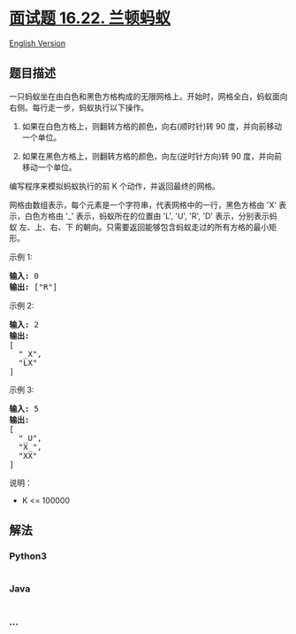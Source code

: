 * [[https://leetcode-cn.com/problems/langtons-ant-lcci][面试题 16.22.
兰顿蚂蚁]]
  :PROPERTIES:
  :CUSTOM_ID: 面试题-16.22.-兰顿蚂蚁
  :END:
[[./lcci/16.22.Langtons Ant/README_EN.org][English Version]]

** 题目描述
   :PROPERTIES:
   :CUSTOM_ID: 题目描述
   :END:

#+begin_html
  <!-- 这里写题目描述 -->
#+end_html

#+begin_html
  <p>
#+end_html

一只蚂蚁坐在由白色和黑色方格构成的无限网格上。开始时，网格全白，蚂蚁面向右侧。每行走一步，蚂蚁执行以下操作。

#+begin_html
  </p>
#+end_html

#+begin_html
  <p>
#+end_html

1) 如果在白色方格上，则翻转方格的颜色，向右(顺时针)转 90
   度，并向前移动一个单位。
2) 如果在黑色方格上，则翻转方格的颜色，向左(逆时针方向)转 90
   度，并向前移动一个单位。

   #+begin_html
     </p>
   #+end_html

#+begin_html
  <p>
#+end_html

编写程序来模拟蚂蚁执行的前 K 个动作，并返回最终的网格。

#+begin_html
  </p>
#+end_html

#+begin_html
  <p>
#+end_html

网格由数组表示，每个元素是一个字符串，代表网格中的一行，黑色方格由 'X' 表示，白色方格由 '_' 表示，蚂蚁所在的位置由 'L',
'U', 'R', 'D' 表示，分别表示蚂蚁 左、上、右、下
的朝向。只需要返回能够包含蚂蚁走过的所有方格的最小矩形。

#+begin_html
  </p>
#+end_html

#+begin_html
  <p>
#+end_html

示例 1:

#+begin_html
  </p>
#+end_html

#+begin_html
  <pre><strong>输入:</strong> 0
  <strong>输出: </strong>[&quot;R&quot;]
  </pre>
#+end_html

#+begin_html
  <p>
#+end_html

示例 2:

#+begin_html
  </p>
#+end_html

#+begin_html
  <pre><strong>输入:</strong> 2
  <strong>输出:
  </strong>[
  &nbsp; &quot;_X&quot;,
  &nbsp; &quot;LX&quot;
  ]
  </pre>
#+end_html

#+begin_html
  <p>
#+end_html

示例 3:

#+begin_html
  </p>
#+end_html

#+begin_html
  <pre><strong>输入:</strong> 5
  <strong>输出:
  </strong>[
  &nbsp; &quot;_U&quot;,
  &nbsp; &quot;X_&quot;,
  &nbsp; &quot;XX&quot;
  ]
  </pre>
#+end_html

#+begin_html
  <p>
#+end_html

说明：

#+begin_html
  </p>
#+end_html

#+begin_html
  <ul>
#+end_html

#+begin_html
  <li>
#+end_html

K <= 100000

#+begin_html
  </li>
#+end_html

#+begin_html
  </ul>
#+end_html

** 解法
   :PROPERTIES:
   :CUSTOM_ID: 解法
   :END:

#+begin_html
  <!-- 这里可写通用的实现逻辑 -->
#+end_html

#+begin_html
  <!-- tabs:start -->
#+end_html

*** *Python3*
    :PROPERTIES:
    :CUSTOM_ID: python3
    :END:

#+begin_html
  <!-- 这里可写当前语言的特殊实现逻辑 -->
#+end_html

#+begin_src python
#+end_src

*** *Java*
    :PROPERTIES:
    :CUSTOM_ID: java
    :END:

#+begin_html
  <!-- 这里可写当前语言的特殊实现逻辑 -->
#+end_html

#+begin_src java
#+end_src

*** *...*
    :PROPERTIES:
    :CUSTOM_ID: section
    :END:
#+begin_example
#+end_example

#+begin_html
  <!-- tabs:end -->
#+end_html
